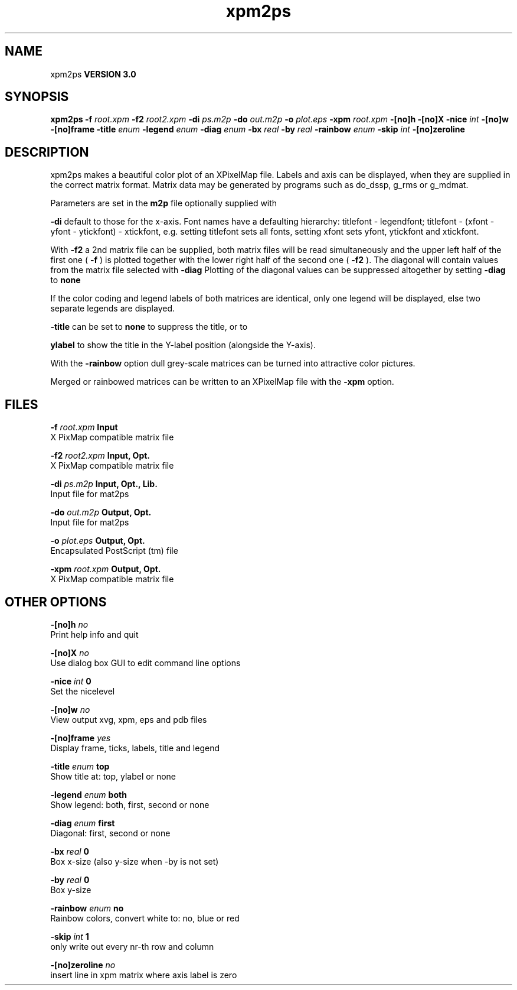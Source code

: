 .TH xpm2ps 1 "Tue 15 May 2001"
.SH NAME
xpm2ps
.B VERSION 3.0
.SH SYNOPSIS
\f3xpm2ps\fP
.BI "-f" " root.xpm "
.BI "-f2" " root2.xpm "
.BI "-di" " ps.m2p "
.BI "-do" " out.m2p "
.BI "-o" " plot.eps "
.BI "-xpm" " root.xpm "
.BI "-[no]h" ""
.BI "-[no]X" ""
.BI "-nice" " int "
.BI "-[no]w" ""
.BI "-[no]frame" ""
.BI "-title" " enum "
.BI "-legend" " enum "
.BI "-diag" " enum "
.BI "-bx" " real "
.BI "-by" " real "
.BI "-rainbow" " enum "
.BI "-skip" " int "
.BI "-[no]zeroline" ""
.SH DESCRIPTION
xpm2ps makes a beautiful color plot of an XPixelMap file.
Labels and axis can be displayed, when they are supplied
in the correct matrix format.
Matrix data may be generated by programs such as do_dssp, g_rms or
g_mdmat.


Parameters are set in the 
.B m2p
file optionally supplied with

.B -di
. Reasonable defaults are provided. Settings for the y-axis
default to those for the x-axis. Font names have a defaulting hierarchy:
titlefont - legendfont; titlefont - (xfont - yfont - ytickfont)
- xtickfont, e.g. setting titlefont sets all fonts, setting xfont
sets yfont, ytickfont and xtickfont.


With 
.B -f2
a 2nd matrix file can be supplied, both matrix
files will be read simultaneously and the upper left half of the
first one (
.B -f
) is plotted together with the lower right
half of the second one (
.B -f2
). The diagonal will contain
values from the matrix file selected with 
.B -diag
.
Plotting of the diagonal values can be suppressed altogether by
setting 
.B -diag
to 
.B none
.


If the color coding and legend labels of both matrices are identical,
only one legend will be displayed, else two separate legends are
displayed.



.B -title
can be set to 
.B none
to suppress the title, or to

.B ylabel
to show the title in the Y-label position (alongside
the Y-axis).


With the 
.B -rainbow
option dull grey-scale matrices can be turned
into attractive color pictures.


Merged or rainbowed matrices can be written to an XPixelMap file with
the 
.B -xpm
option.
.SH FILES
.BI "-f" " root.xpm" 
.B Input
 X PixMap compatible matrix file 

.BI "-f2" " root2.xpm" 
.B Input, Opt.
 X PixMap compatible matrix file 

.BI "-di" " ps.m2p" 
.B Input, Opt., Lib.
 Input file for mat2ps 

.BI "-do" " out.m2p" 
.B Output, Opt.
 Input file for mat2ps 

.BI "-o" " plot.eps" 
.B Output, Opt.
 Encapsulated PostScript (tm) file 

.BI "-xpm" " root.xpm" 
.B Output, Opt.
 X PixMap compatible matrix file 

.SH OTHER OPTIONS
.BI "-[no]h"  "    no"
 Print help info and quit

.BI "-[no]X"  "    no"
 Use dialog box GUI to edit command line options

.BI "-nice"  " int" " 0" 
 Set the nicelevel

.BI "-[no]w"  "    no"
 View output xvg, xpm, eps and pdb files

.BI "-[no]frame"  "   yes"
 Display frame, ticks, labels, title and legend

.BI "-title"  " enum" " top" 
 Show title at: top, ylabel or none

.BI "-legend"  " enum" " both" 
 Show legend: both, first, second or none

.BI "-diag"  " enum" " first" 
 Diagonal: first, second or none

.BI "-bx"  " real" "      0" 
 Box x-size (also y-size when -by is not set)

.BI "-by"  " real" "      0" 
 Box y-size

.BI "-rainbow"  " enum" " no" 
 Rainbow colors, convert white to: no, blue or red

.BI "-skip"  " int" " 1" 
 only write out every nr-th row and column

.BI "-[no]zeroline"  "    no"
 insert line in xpm matrix where axis label is zero


